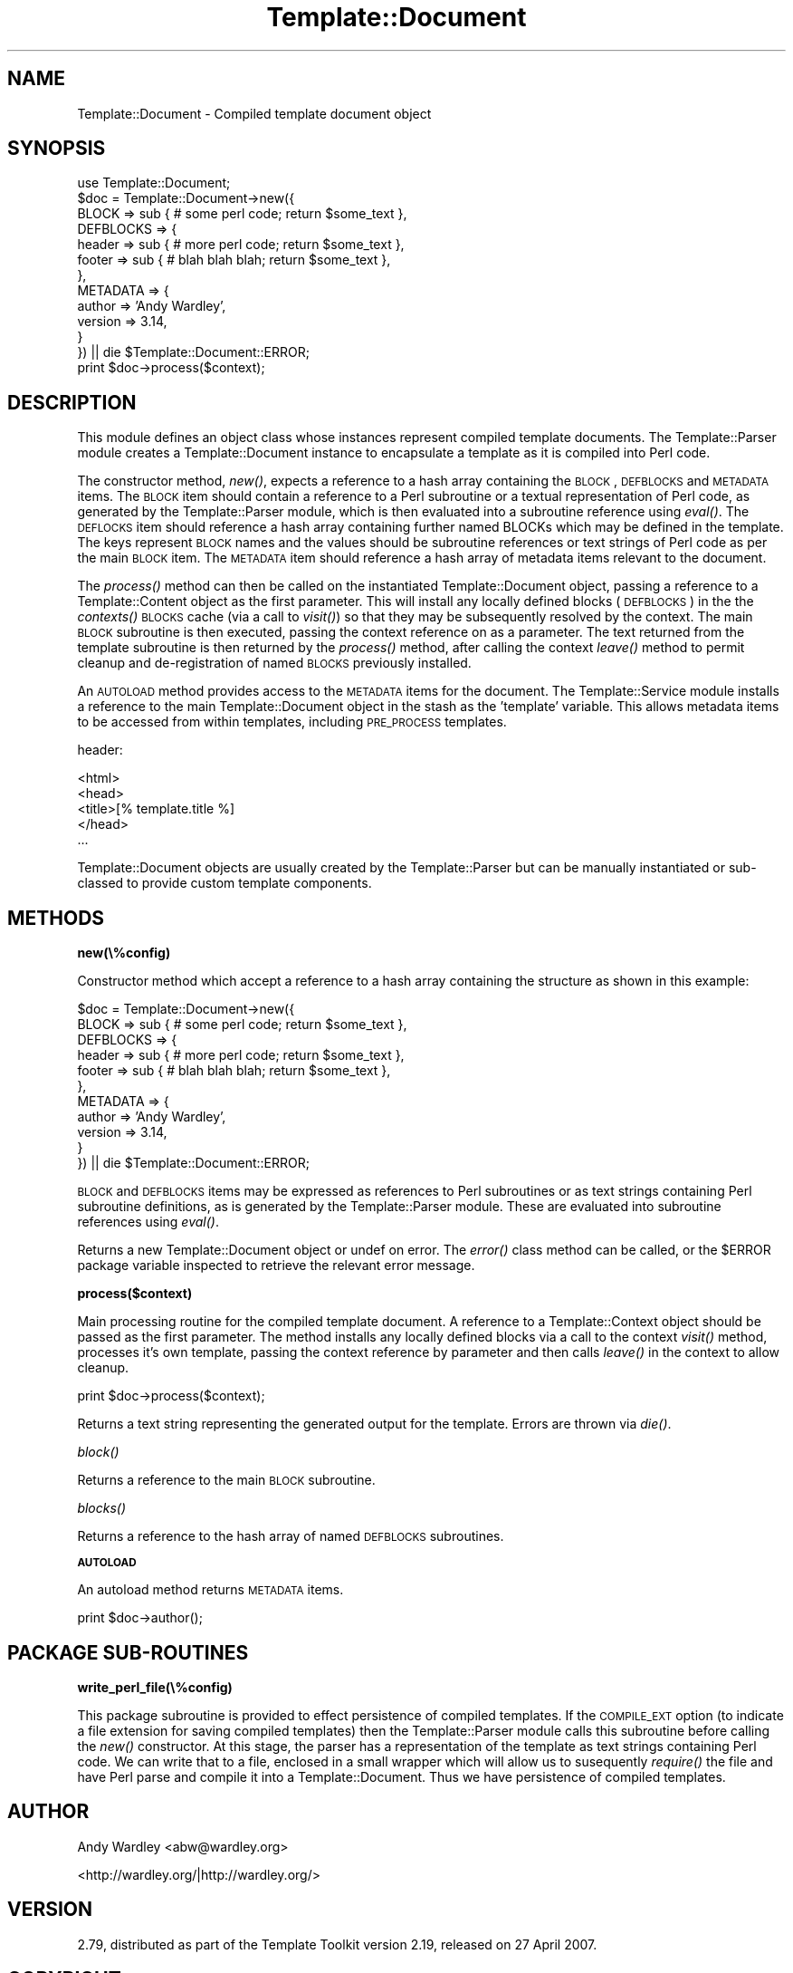 .\" Automatically generated by Pod::Man 2.12 (Pod::Simple 3.05)
.\"
.\" Standard preamble:
.\" ========================================================================
.de Sh \" Subsection heading
.br
.if t .Sp
.ne 5
.PP
\fB\\$1\fR
.PP
..
.de Sp \" Vertical space (when we can't use .PP)
.if t .sp .5v
.if n .sp
..
.de Vb \" Begin verbatim text
.ft CW
.nf
.ne \\$1
..
.de Ve \" End verbatim text
.ft R
.fi
..
.\" Set up some character translations and predefined strings.  \*(-- will
.\" give an unbreakable dash, \*(PI will give pi, \*(L" will give a left
.\" double quote, and \*(R" will give a right double quote.  \*(C+ will
.\" give a nicer C++.  Capital omega is used to do unbreakable dashes and
.\" therefore won't be available.  \*(C` and \*(C' expand to `' in nroff,
.\" nothing in troff, for use with C<>.
.tr \(*W-
.ds C+ C\v'-.1v'\h'-1p'\s-2+\h'-1p'+\s0\v'.1v'\h'-1p'
.ie n \{\
.    ds -- \(*W-
.    ds PI pi
.    if (\n(.H=4u)&(1m=24u) .ds -- \(*W\h'-12u'\(*W\h'-12u'-\" diablo 10 pitch
.    if (\n(.H=4u)&(1m=20u) .ds -- \(*W\h'-12u'\(*W\h'-8u'-\"  diablo 12 pitch
.    ds L" ""
.    ds R" ""
.    ds C` ""
.    ds C' ""
'br\}
.el\{\
.    ds -- \|\(em\|
.    ds PI \(*p
.    ds L" ``
.    ds R" ''
'br\}
.\"
.\" If the F register is turned on, we'll generate index entries on stderr for
.\" titles (.TH), headers (.SH), subsections (.Sh), items (.Ip), and index
.\" entries marked with X<> in POD.  Of course, you'll have to process the
.\" output yourself in some meaningful fashion.
.if \nF \{\
.    de IX
.    tm Index:\\$1\t\\n%\t"\\$2"
..
.    nr % 0
.    rr F
.\}
.\"
.\" Accent mark definitions (@(#)ms.acc 1.5 88/02/08 SMI; from UCB 4.2).
.\" Fear.  Run.  Save yourself.  No user-serviceable parts.
.    \" fudge factors for nroff and troff
.if n \{\
.    ds #H 0
.    ds #V .8m
.    ds #F .3m
.    ds #[ \f1
.    ds #] \fP
.\}
.if t \{\
.    ds #H ((1u-(\\\\n(.fu%2u))*.13m)
.    ds #V .6m
.    ds #F 0
.    ds #[ \&
.    ds #] \&
.\}
.    \" simple accents for nroff and troff
.if n \{\
.    ds ' \&
.    ds ` \&
.    ds ^ \&
.    ds , \&
.    ds ~ ~
.    ds /
.\}
.if t \{\
.    ds ' \\k:\h'-(\\n(.wu*8/10-\*(#H)'\'\h"|\\n:u"
.    ds ` \\k:\h'-(\\n(.wu*8/10-\*(#H)'\`\h'|\\n:u'
.    ds ^ \\k:\h'-(\\n(.wu*10/11-\*(#H)'^\h'|\\n:u'
.    ds , \\k:\h'-(\\n(.wu*8/10)',\h'|\\n:u'
.    ds ~ \\k:\h'-(\\n(.wu-\*(#H-.1m)'~\h'|\\n:u'
.    ds / \\k:\h'-(\\n(.wu*8/10-\*(#H)'\z\(sl\h'|\\n:u'
.\}
.    \" troff and (daisy-wheel) nroff accents
.ds : \\k:\h'-(\\n(.wu*8/10-\*(#H+.1m+\*(#F)'\v'-\*(#V'\z.\h'.2m+\*(#F'.\h'|\\n:u'\v'\*(#V'
.ds 8 \h'\*(#H'\(*b\h'-\*(#H'
.ds o \\k:\h'-(\\n(.wu+\w'\(de'u-\*(#H)/2u'\v'-.3n'\*(#[\z\(de\v'.3n'\h'|\\n:u'\*(#]
.ds d- \h'\*(#H'\(pd\h'-\w'~'u'\v'-.25m'\f2\(hy\fP\v'.25m'\h'-\*(#H'
.ds D- D\\k:\h'-\w'D'u'\v'-.11m'\z\(hy\v'.11m'\h'|\\n:u'
.ds th \*(#[\v'.3m'\s+1I\s-1\v'-.3m'\h'-(\w'I'u*2/3)'\s-1o\s+1\*(#]
.ds Th \*(#[\s+2I\s-2\h'-\w'I'u*3/5'\v'-.3m'o\v'.3m'\*(#]
.ds ae a\h'-(\w'a'u*4/10)'e
.ds Ae A\h'-(\w'A'u*4/10)'E
.    \" corrections for vroff
.if v .ds ~ \\k:\h'-(\\n(.wu*9/10-\*(#H)'\s-2\u~\d\s+2\h'|\\n:u'
.if v .ds ^ \\k:\h'-(\\n(.wu*10/11-\*(#H)'\v'-.4m'^\v'.4m'\h'|\\n:u'
.    \" for low resolution devices (crt and lpr)
.if \n(.H>23 .if \n(.V>19 \
\{\
.    ds : e
.    ds 8 ss
.    ds o a
.    ds d- d\h'-1'\(ga
.    ds D- D\h'-1'\(hy
.    ds th \o'bp'
.    ds Th \o'LP'
.    ds ae ae
.    ds Ae AE
.\}
.rm #[ #] #H #V #F C
.\" ========================================================================
.\"
.IX Title "Template::Document 3"
.TH Template::Document 3 "2007-04-27" "perl v5.8.8" "User Contributed Perl Documentation"
.\" For nroff, turn off justification.  Always turn off hyphenation; it makes
.\" way too many mistakes in technical documents.
.if n .ad l
.nh
.SH "NAME"
Template::Document \- Compiled template document object
.SH "SYNOPSIS"
.IX Header "SYNOPSIS"
.Vb 1
\&    use Template::Document;
\&
\&    $doc = Template::Document\->new({
\&        BLOCK => sub { # some perl code; return $some_text },
\&        DEFBLOCKS => {
\&            header => sub { # more perl code; return $some_text },
\&            footer => sub { # blah blah blah; return $some_text },
\&        },
\&        METADATA => {
\&            author  => 'Andy Wardley',
\&            version => 3.14,
\&        }
\&    }) || die $Template::Document::ERROR;
\&
\&    print $doc\->process($context);
.Ve
.SH "DESCRIPTION"
.IX Header "DESCRIPTION"
This module defines an object class whose instances represent compiled
template documents.  The Template::Parser module creates a
Template::Document instance to encapsulate a template as it is compiled
into Perl code.
.PP
The constructor method, \fInew()\fR, expects a reference to a hash array
containing the \s-1BLOCK\s0, \s-1DEFBLOCKS\s0 and \s-1METADATA\s0 items.  The \s-1BLOCK\s0 item
should contain a reference to a Perl subroutine or a textual
representation of Perl code, as generated by the Template::Parser
module, which is then evaluated into a subroutine reference using
\&\fIeval()\fR.  The \s-1DEFLOCKS\s0 item should reference a hash array containing
further named BLOCKs which may be defined in the template.  The keys
represent \s-1BLOCK\s0 names and the values should be subroutine references
or text strings of Perl code as per the main \s-1BLOCK\s0 item.  The \s-1METADATA\s0
item should reference a hash array of metadata items relevant to the
document.
.PP
The \fIprocess()\fR method can then be called on the instantiated
Template::Document object, passing a reference to a Template::Content
object as the first parameter.  This will install any locally defined
blocks (\s-1DEFBLOCKS\s0) in the the \fIcontexts()\fR \s-1BLOCKS\s0 cache (via a call to
\&\fIvisit()\fR) so that they may be subsequently resolved by the context.  The 
main \s-1BLOCK\s0 subroutine is then executed, passing the context reference
on as a parameter.  The text returned from the template subroutine is
then returned by the \fIprocess()\fR method, after calling the context \fIleave()\fR
method to permit cleanup and de-registration of named \s-1BLOCKS\s0 previously
installed.
.PP
An \s-1AUTOLOAD\s0 method provides access to the \s-1METADATA\s0 items for the document.
The Template::Service module installs a reference to the main 
Template::Document object in the stash as the 'template' variable.
This allows metadata items to be accessed from within templates, 
including \s-1PRE_PROCESS\s0 templates.
.PP
header:
.PP
.Vb 5
\&    <html>
\&    <head>
\&    <title>[% template.title %]
\&    </head>
\&    ...
.Ve
.PP
Template::Document objects are usually created by the Template::Parser
but can be manually instantiated or sub-classed to provide custom
template components.
.SH "METHODS"
.IX Header "METHODS"
.Sh "new(\e%config)"
.IX Subsection "new(%config)"
Constructor method which accept a reference to a hash array containing the
structure as shown in this example:
.PP
.Vb 11
\&    $doc = Template::Document\->new({
\&        BLOCK => sub { # some perl code; return $some_text },
\&        DEFBLOCKS => {
\&            header => sub { # more perl code; return $some_text },
\&            footer => sub { # blah blah blah; return $some_text },
\&        },
\&        METADATA => {
\&            author  => 'Andy Wardley',
\&            version => 3.14,
\&        }
\&    }) || die $Template::Document::ERROR;
.Ve
.PP
\&\s-1BLOCK\s0 and \s-1DEFBLOCKS\s0 items may be expressed as references to Perl subroutines
or as text strings containing Perl subroutine definitions, as is generated
by the Template::Parser module.  These are evaluated into subroutine references
using \fIeval()\fR.
.PP
Returns a new Template::Document object or undef on error.  The \fIerror()\fR class
method can be called, or the \f(CW$ERROR\fR package variable inspected to retrieve
the relevant error message.
.Sh "process($context)"
.IX Subsection "process($context)"
Main processing routine for the compiled template document.  A reference to 
a Template::Context object should be passed as the first parameter.  The 
method installs any locally defined blocks via a call to the context 
\&\fIvisit()\fR method, processes it's own template, passing the context reference
by parameter and then calls \fIleave()\fR in the context to allow cleanup.
.PP
.Vb 1
\&    print $doc\->process($context);
.Ve
.PP
Returns a text string representing the generated output for the template.
Errors are thrown via \fIdie()\fR.
.Sh "\fIblock()\fP"
.IX Subsection "block()"
Returns a reference to the main \s-1BLOCK\s0 subroutine.
.Sh "\fIblocks()\fP"
.IX Subsection "blocks()"
Returns a reference to the hash array of named \s-1DEFBLOCKS\s0 subroutines.
.Sh "\s-1AUTOLOAD\s0"
.IX Subsection "AUTOLOAD"
An autoload method returns \s-1METADATA\s0 items.
.PP
.Vb 1
\&    print $doc\->author();
.Ve
.SH "PACKAGE SUB-ROUTINES"
.IX Header "PACKAGE SUB-ROUTINES"
.Sh "write_perl_file(\e%config)"
.IX Subsection "write_perl_file(%config)"
This package subroutine is provided to effect persistence of compiled
templates.  If the \s-1COMPILE_EXT\s0 option (to indicate a file extension
for saving compiled templates) then the Template::Parser module calls
this subroutine before calling the \fInew()\fR constructor.  At this stage,
the parser has a representation of the template as text strings
containing Perl code.  We can write that to a file, enclosed in a
small wrapper which will allow us to susequently \fIrequire()\fR the file
and have Perl parse and compile it into a Template::Document.  Thus we
have persistence of compiled templates.
.SH "AUTHOR"
.IX Header "AUTHOR"
Andy Wardley <abw@wardley.org>
.PP
<http://wardley.org/|http://wardley.org/>
.SH "VERSION"
.IX Header "VERSION"
2.79, distributed as part of the
Template Toolkit version 2.19, released on 27 April 2007.
.SH "COPYRIGHT"
.IX Header "COPYRIGHT"
.Vb 1
\&  Copyright (C) 1996\-2007 Andy Wardley.  All Rights Reserved.
.Ve
.PP
This module is free software; you can redistribute it and/or
modify it under the same terms as Perl itself.
.SH "SEE ALSO"
.IX Header "SEE ALSO"
Template, Template::Parser
